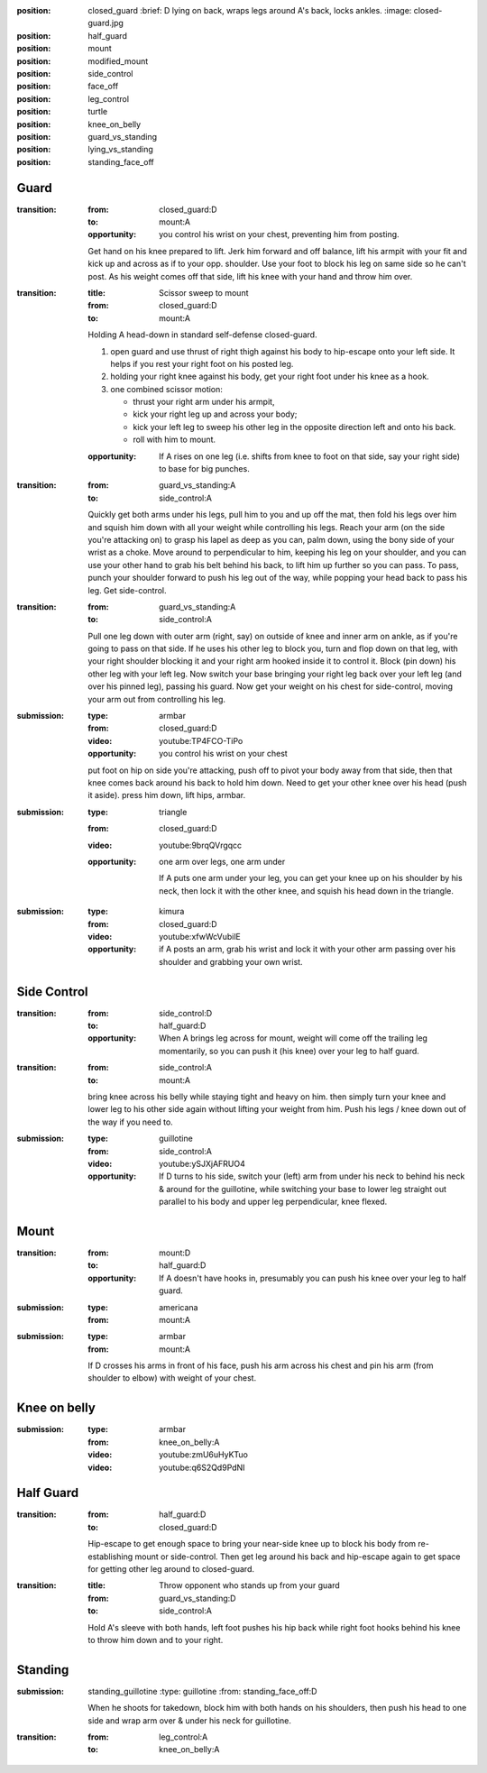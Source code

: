 
:position: closed_guard
  :brief: D lying on back, wraps legs around A's back, locks ankles.
  :image: closed-guard.jpg

:position: half_guard

:position: mount

:position: modified_mount

:position: side_control

:position: face_off

:position: leg_control

:position: turtle

:position: knee_on_belly

:position: guard_vs_standing

:position: lying_vs_standing

:position: standing_face_off

Guard
-----

:transition:
  :from: closed_guard:D
  :to: mount:A

  :opportunity:
    you control his wrist on your chest, preventing him from posting.

  Get hand on his knee prepared to lift.
  Jerk him forward and off balance, lift his armpit with your fit
  and kick up and across as if to your opp. shoulder.  
  Use your foot to block his leg on same side so he can't post.
  As his weight comes off that side, lift his knee with your hand
  and throw him over.

:transition:
  :title: Scissor sweep to mount
  :from: closed_guard:D
  :to: mount:A
  Holding A head-down in standard self-defense closed-guard.

  #. open guard and use thrust of right thigh against his body
     to hip-escape onto your left side.  It helps if you rest your
     right foot on his posted leg.
  #. holding your right knee against his body, get your right
     foot under his knee as a hook.
  #. one combined scissor motion: 

     * thrust your right arm under his armpit,
     * kick your right leg up and across your body;
     * kick your left leg to sweep his other leg in the opposite
       direction left and onto his back.
     * roll with him to mount.

  :opportunity:
    If A rises on one leg (i.e. shifts from knee to foot
    on that side, say your right side) to base for big punches.

:transition:
  :from: guard_vs_standing:A
  :to: side_control:A

  Quickly get both arms under his legs, pull him to you and up
  off the mat, then fold his legs over him
  and squish him down with all your weight while controlling
  his legs.  Reach your arm (on the side you're attacking on)
  to grasp his lapel as deep as you can, palm down, using
  the bony side of your wrist as a choke.
  Move around to perpendicular to him, keeping
  his leg on your shoulder, and you can use your other hand
  to grab his belt behind his back, to lift him up further
  so you can pass.  To pass, punch your shoulder forward to
  push his leg out of the way, while popping your head back
  to pass his leg.  Get side-control.

:transition:
  :from: guard_vs_standing:A
  :to: side_control:A

  Pull one leg down with outer arm (right, say) on outside of knee and inner
  arm on ankle, as if you're going to pass on that side.
  If he uses his other leg to block you, turn and flop down on
  that leg, with your right shoulder blocking it and your right
  arm hooked inside it to control it.  Block (pin down) his
  other leg with your left leg.  Now switch your base bringing
  your right leg back over your left leg (and over his pinned leg),
  passing his guard.  Now get your weight on his chest for side-control,
  moving your arm out from controlling his leg.

:submission:
  :type: armbar
  :from: closed_guard:D
  :video: youtube:TP4FCO-TiPo

  :opportunity:
    you control his wrist on your chest

  put foot on hip on side you're attacking, push off to pivot
  your body away from that side, then that knee comes
  back around his back to hold him down.  Need to get your other knee
  over his head (push it aside).  press him down, lift hips, armbar.

:submission: 
  :type: triangle
  :from: closed_guard:D
  :video: youtube:9brqQVrgqcc

  :opportunity:
    one arm over legs, one arm under

    If A puts one arm under your leg, you can get your knee up
    on his shoulder by his neck, then lock it with the other
    knee, and squish his head down in the triangle.

:submission:
  :type: kimura
  :from: closed_guard:D
  :video: youtube:xfwWcVubilE

  :opportunity:
    if A posts an arm, grab his wrist and lock it with your
    other arm passing over his shoulder and grabbing your
    own wrist.



Side Control
------------

:transition:
  :from: side_control:D
  :to: half_guard:D
  :opportunity:
    When A brings leg across for mount, weight will come off
    the trailing leg momentarily, so you can push it (his knee) over your
    leg to half guard.

:transition:
  :from: side_control:A
  :to: mount:A

  bring knee across his belly while staying tight and heavy
  on him.  then simply turn your knee and lower leg to his
  other side again without lifting your weight from him.
  Push his legs / knee down out of the way if you need to.


:submission:
  :type: guillotine
  :from: side_control:A
  :video: youtube:ySJXjAFRUO4

  :opportunity:
    If D turns to his side, switch your (left) arm from under his
    neck to behind his neck & around for the guillotine, while
    switching your base to lower leg straight out parallel to his
    body and upper leg perpendicular, knee flexed.

Mount
-----

:transition:
  :from: mount:D
  :to: half_guard:D
  :opportunity:
    If A doesn't have hooks in, presumably you can push his knee over your
    leg to half guard.

:submission:
  :type: americana
  :from: mount:A

:submission:
  :type: armbar
  :from: mount:A

  If D crosses his arms in front of his face, push his arm across his
  chest and pin his arm (from shoulder to elbow) with weight of your
  chest.  

Knee on belly
-------------

:submission:
  :type: armbar
  :from: knee_on_belly:A
  :video: youtube:zmU6uHyKTuo
  :video: youtube:q6S2Qd9PdNI

Half Guard
----------

:transition:
  :from: half_guard:D
  :to: closed_guard:D

  Hip-escape to get enough space to bring your near-side knee up
  to block his body from re-establishing mount or side-control.
  Then get leg around his back and hip-escape again to get space
  for getting other leg around to closed-guard.

:transition:
  :title: Throw opponent who stands up from your guard
  :from: guard_vs_standing:D
  :to: side_control:A

  Hold A's sleeve with both hands, left foot pushes his hip
  back while right foot hooks behind his knee to throw him down
  and to your right.

Standing
--------

:submission: standing_guillotine
  :type: guillotine
  :from: standing_face_off:D

  When he shoots for takedown, block him with both hands on his
  shoulders, then push his head to one side and wrap arm over & under
  his neck for guillotine.

:transition:
  :from: leg_control:A
  :to: knee_on_belly:A

    

